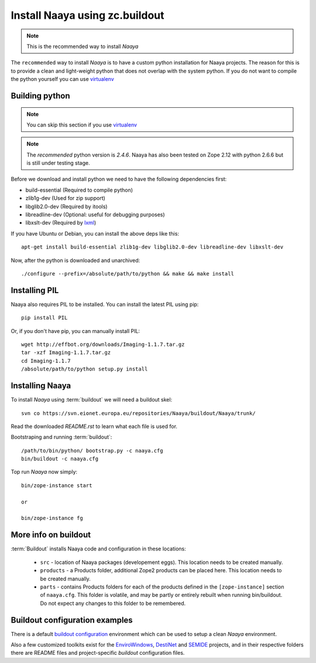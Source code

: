 Install Naaya using zc.buildout
===============================

.. note::

    This is the recommended way to install *Naaya*

The ``recommended`` way to install *Naaya*  is to have a custom python
installation for Naaya projects. The reason for this is to provide a clean and
light-weight python that does not overlap with the system python. If you do not
want to compile the python yourself you can use `virtualenv`_


Building python
----------------

.. note::

    You can skip this section if you use `virtualenv`_

.. note::

    The `recommended` python version is *2.4.6*. 
    Naaya has also been tested on Zope 2.12 with python 2.6.6 but is still 
    under testing stage.

Before we download and install python we need to have the following
dependencies first:

* build-essential (Required to compile python)
* zlib1g-dev (Used for zip support)
* libglib2.0-dev (Required by itools)
* libreadline-dev (Optional: useful for debugging purposes)
* libxslt-dev (Required by `lxml`_)

If you have Ubuntu or Debian, you can install the above deps like this::

    apt-get install build-essential zlib1g-dev libglib2.0-dev libreadline-dev libxslt-dev

Now, after the python is downloaded and unarchived::

    ./configure --prefix=/absolute/path/to/python && make && make install


Installing PIL
-------------------

Naaya also requires PIL to be installed. You can install the latest PIL using pip::

    pip install PIL

Or, if you don't have pip, you can manually install PIL::

    wget http://effbot.org/downloads/Imaging-1.1.7.tar.gz
    tar -xzf Imaging-1.1.7.tar.gz
    cd Imaging-1.1.7
    /absolute/path/to/python setup.py install

Installing Naaya
--------------------

To install *Naaya* using :term:`buildout` we will need a buildout skel::

    svn co https://svn.eionet.europa.eu/repositories/Naaya/buildout/Naaya/trunk/

Read the downloaded `README.rst` to learn what each file is used for.

Bootstraping and running :term:`buildout`::

    /path/to/bin/python/ bootstrap.py -c naaya.cfg
    bin/buildout -c naaya.cfg

Top run *Naaya* now simply::

    bin/zope-instance start

    or

    bin/zope-instance fg

More info on buildout
-----------------------

:term:`Buildout` installs Naaya code and configuration in these locations:

  * ``src`` - location of Naaya packages (developement eggs). This location
    needs to be created manually.

  * ``products`` - a Products folder, additional Zope2 products can be placed
    here.  This location needs to be created manually.

  * ``parts`` - contains Products folders for each of the products defined
    in the ``[zope-instance]`` section of ``naaya.cfg``. This folder is
    volatile, and may be partly or entirely rebuilt when running bin/buildout.
    Do not expect any changes to this folder to be remembered.

Buildout configuration examples
--------------------------------

There is a default `buildout configuration`_ environment which can be used
to setup a clean *Naaya* environment.

Also a few customized toolkits exist for the EnviroWindows_, DestiNet_ and
SEMIDE_ projects, and in their respective folders there are README files and
project-specific `buildout` configuration files.


.. _`zc.buildout`: http://pypi.python.org/pypi/zc.buildout
.. _`plone.recipe.bundlecheckout`: http://pypi.python.org/pypi/plone.recipe.bundlecheckout
.. _ConfigParser: http://docs.python.org/library/configparser
.. _`buildout configuration`: https://svn.eionet.europa.eu/repositories/Naaya/buildout/Naaya/trunk/
.. _EnviroWindows: https://svn.eionet.europa.eu/repositories/Naaya/buildout/envirowindows/
.. _DestiNet: https://svn.eionet.europa.eu/repositories/Naaya/buildout/destinet/
.. _SEMIDE: https://svn.eionet.europa.eu/repositories/Naaya/buildout/semide/
.. _virtualenv: http://pypi.python.org/pypi/virtualenv
.. _lxml: http://lxml.de/
